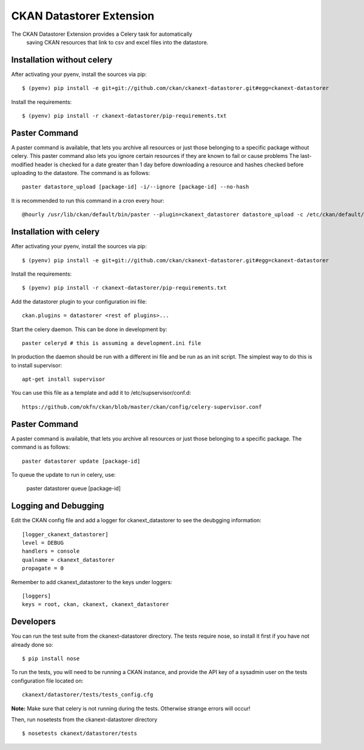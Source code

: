 CKAN Datastorer Extension
=======================

The CKAN Datastorer Extension provides a Celery task for automatically
 saving CKAN resources that link to csv and excel files into the datastore.

Installation without celery
---------------------------

After activating your pyenv, install the sources via pip::

    $ (pyenv) pip install -e git+git://github.com/ckan/ckanext-datastorer.git#egg=ckanext-datastorer

Install the requirements::

    $ (pyenv) pip install -r ckanext-datastorer/pip-requirements.txt

Paster Command
--------------

A paster command is available, that lets you archive all resources or just
those belonging to a specific package without celery. This paster command also
lets you ignore certain resources if they are known to fail or cause problems
The last-modified header is checked for a date greater than 1 day before
downloading a resource and hashes checked before uploading to the datastore.
The command is as follows::

	paster datastore_upload [package-id] -i/--ignore [package-id] --no-hash

It is recommended to run this command in a cron every hour::

	@hourly /usr/lib/ckan/default/bin/paster --plugin=ckanext_datastorer datastore_upload -c /etc/ckan/default/production.ini &> /tmp/update_datastore

Installation with celery
------------------------

After activating your pyenv, install the sources via pip::

    $ (pyenv) pip install -e git+git://github.com/ckan/ckanext-datastorer.git#egg=ckanext-datastorer

Install the requirements::

    $ (pyenv) pip install -r ckanext-datastorer/pip-requirements.txt

Add the datastorer plugin to your configuration ini file::

    ckan.plugins = datastorer <rest of plugins>...

Start the celery daemon.  This can be done in development by::

    paster celeryd # this is assuming a development.ini file

In production the daemon should be run with a different ini file and be run as an init script.
The simplest way to do this is to install supervisor::

    apt-get install supervisor

You can use this file as a template and add it to /etc/supservisor/conf.d::

    https://github.com/okfn/ckan/blob/master/ckan/config/celery-supervisor.conf

Paster Command
--------------

A paster command is available, that lets you archive all resources or just those belonging to a specific package. The command is as follows::

	paster datastorer update [package-id]

To queue the update to run in celery, use:

	paster datastorer queue [package-id]

Logging and Debugging
---------------------

Edit the CKAN config file and add a logger for ckanext_datastorer to see the
deubgging information::

    [logger_ckanext_datastorer]
    level = DEBUG
    handlers = console
    qualname = ckanext_datastorer
    propagate = 0

Remember to add ckanext_datastorer to the keys under loggers::

    [loggers]
    keys = root, ckan, ckanext, ckanext_datastorer

Developers
----------

You can run the test suite from the ckanext-datastorer directory.
The tests require nose, so install it first if you have not already
done so:

::

   $ pip install nose

To run the tests, you will need to be running a CKAN instance, and provide
the API key of a sysadmin user on the tests configuration file located on::

    ckanext/datastorer/tests/tests_config.cfg

**Note:** Make sure that celery is not running during the tests. Otherwise strange errors will occur!

Then, run nosetests from the ckanext-datastorer directory

::

   $ nosetests ckanext/datastorer/tests
